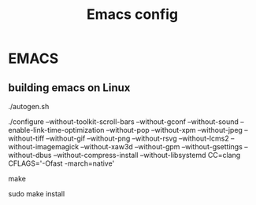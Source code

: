#+TITLE: Emacs config

* EMACS
** building emacs on Linux
./autogen.sh

./configure --without-toolkit-scroll-bars --without-gconf --without-sound --enable-link-time-optimization --without-pop --without-xpm --without-jpeg --without-tiff --without-gif --without-png --without-rsvg --without-lcms2 --without-imagemagick --without-xaw3d --without-gpm --without-gsettings --without-dbus --without-compress-install --without-libsystemd CC=clang CFLAGS='-Ofast -march=native'

make

sudo make install
